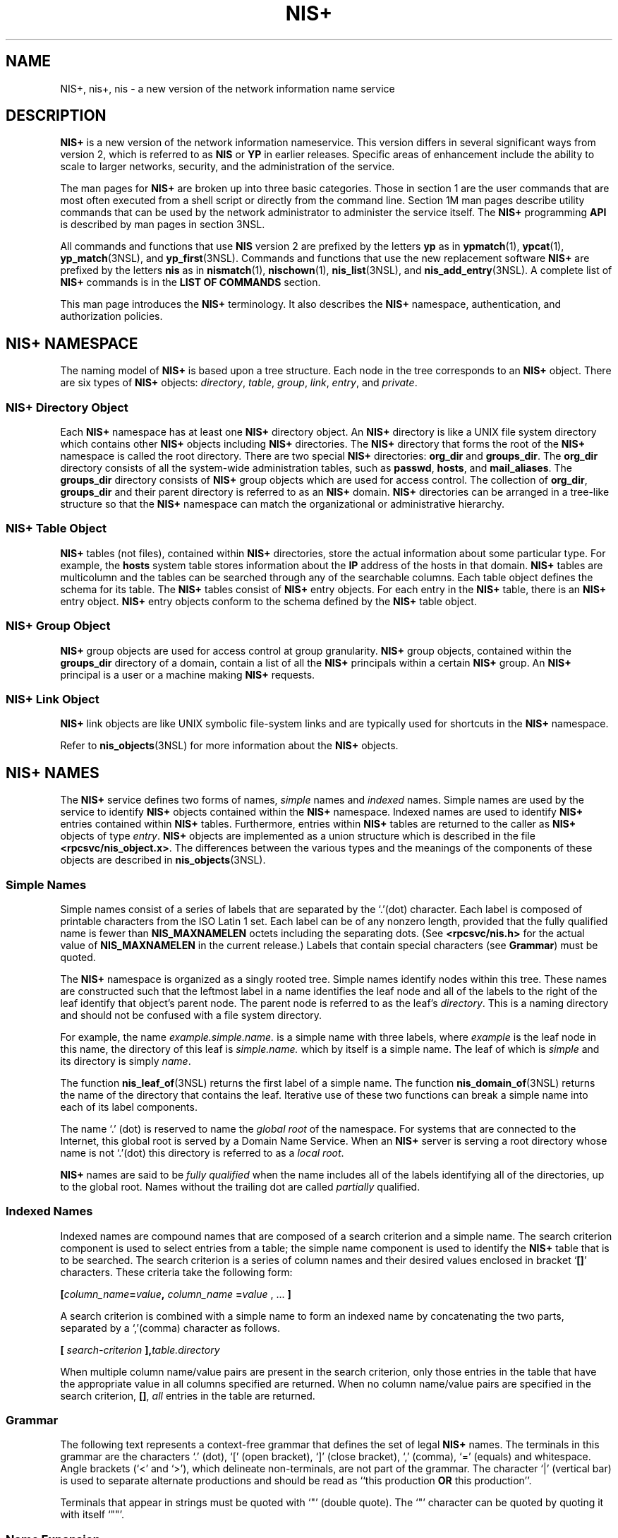 '\" te
.\" Copyright (C) 2005, Sun Microsystems, Inc. All Rights Reserved
.\" CDDL HEADER START
.\"
.\" The contents of this file are subject to the terms of the
.\" Common Development and Distribution License (the "License").
.\" You may not use this file except in compliance with the License.
.\"
.\" You can obtain a copy of the license at usr/src/OPENSOLARIS.LICENSE
.\" or http://www.opensolaris.org/os/licensing.
.\" See the License for the specific language governing permissions
.\" and limitations under the License.
.\"
.\" When distributing Covered Code, include this CDDL HEADER in each
.\" file and include the License file at usr/src/OPENSOLARIS.LICENSE.
.\" If applicable, add the following below this CDDL HEADER, with the
.\" fields enclosed by brackets "[]" replaced with your own identifying
.\" information: Portions Copyright [yyyy] [name of copyright owner]
.\"
.\" CDDL HEADER END
.TH NIS+ 1 "2 Dec 2005" "SunOS 5.11" "User Commands"
.SH NAME
NIS+, nis+, nis \- a new version of the network information name service
.SH DESCRIPTION
.sp
.LP
\fBNIS+\fR is a new version of the network information nameservice. This
version differs in several significant ways from version 2, which is
referred to as
.B NIS
or
.B YP
in earlier releases. Specific areas of
enhancement include the ability to scale to larger networks, security, and
the administration of the service.
.sp
.LP
The man pages for
.B NIS+
are broken up into three basic categories.
Those in section 1 are the user commands that are most often executed from a
shell script or directly from the command line. Section 1M man pages
describe utility commands that can be used by the network administrator to
administer the service itself. The
.B NIS+
programming
.B API
is
described by man pages in section 3NSL.
.sp
.LP
All commands and functions that use
.B NIS
version 2 are prefixed by the
letters
.B yp
as in
.BR ypmatch (1),
.BR ypcat (1),
.BR yp_match (3NSL),
and \fByp_first\fR(3NSL). Commands and functions that
use the new replacement software
.B NIS+
are prefixed by the letters
\fBnis\fR as in
.BR nismatch (1),
.BR nischown (1),
.BR nis_list (3NSL),
and \fBnis_add_entry\fR(3NSL). A complete list of
.B NIS+
commands is in
the
.B "LIST OF COMMANDS"
section.
.sp
.LP
This man page introduces the
.B NIS+
terminology. It also describes the
\fBNIS+\fR namespace, authentication, and authorization policies.
.SH NIS+ NAMESPACE
.sp
.LP
The naming model of
.B NIS+
is based upon a tree structure. Each node in
the tree corresponds to an
.B NIS+
object. There are six types of
\fBNIS+\fR objects:
.IR directory ,
.IR table ,
.IR group ,
.IR link ,
.IR entry ,
and
.IR private .
.SS "NIS+ Directory Object"
.sp
.LP
Each
.B NIS+
namespace has at least one
.B NIS+
directory object. An
\fBNIS+\fR directory is like a UNIX file system directory which contains
other
.B NIS+
objects including
.B NIS+
directories. The
.B NIS+
directory that forms the root of the
.B NIS+
namespace is called the root
directory. There are two special
.B NIS+
directories:
.B org_dir
and
.BR groups_dir .
The
.B org_dir
directory consists of all the
system-wide administration tables, such as
.BR passwd ,
.BR hosts ,
and
.BR mail_aliases .
The
.B groups_dir
directory consists of
.BR NIS+
group objects which are used for access control. The collection of
.BR org_dir ,
\fBgroups_dir\fR and their parent directory is referred to as
an
.B NIS+
domain.
.B NIS+
directories can be arranged in a tree-like
structure so that the
.B NIS+
namespace can match the organizational or
administrative hierarchy.
.SS "NIS+ Table Object"
.sp
.LP
\fBNIS+\fR tables (not files), contained within \fBNIS+\fR directories,
store the actual information about some particular type. For example, the
\fBhosts\fR system table stores information about the \fBIP\fR address of
the hosts in that domain.
.B NIS+
tables are multicolumn and the tables
can be searched through any of the searchable columns. Each table object
defines the schema for its table. The
.B NIS+
tables consist of
\fBNIS+\fR entry objects. For each entry in the \fBNIS+\fR table, there is
an
.B NIS+
entry object.
.B NIS+
entry objects conform to the schema
defined by the
.B NIS+
table object.
.SS "NIS+ Group Object"
.sp
.LP
\fBNIS+\fR group objects are used for access control at group granularity.
\fBNIS+\fR group objects, contained within the \fBgroups_dir\fR directory of
a domain, contain a list of all the
.B NIS+
principals within a certain
\fBNIS+\fR group. An \fBNIS+\fR principal is a user or a machine making
\fBNIS+\fR requests.
.SS "NIS+ Link Object"
.sp
.LP
\fBNIS+\fR link objects are like UNIX symbolic file-system links and are
typically used for shortcuts in the
.B NIS+
namespace.
.sp
.LP
Refer to \fBnis_objects\fR(3NSL) for more information about the \fBNIS+\fR
objects.
.SH NIS+ NAMES
.sp
.LP
The
.B NIS+
service defines two forms of names,
.I simple
names and
\fIindexed\fR names. Simple names are used by the service to identify
\fBNIS+\fR objects contained within the \fBNIS+\fR namespace. Indexed names
are used to identify
.B NIS+
entries contained within
.B NIS+
tables.
Furthermore, entries within
.B NIS+
tables are returned to the caller as
\fBNIS+\fR objects of type
.IR entry .
\fBNIS+\fR objects are implemented
as a union structure which is described in the file
\fB<rpcsvc/nis_object.x>\fR\&. The differences between the various types and
the meanings of the components of these objects are described in
.BR nis_objects (3NSL).
.SS "Simple Names"
.sp
.LP
Simple names consist of a series of labels that are separated by the
`.'(dot) character. Each label is composed of printable characters from the
ISO Latin 1 set. Each label can be of any nonzero length, provided that the
fully qualified name is fewer than
.B NIS_MAXNAMELEN
octets including the
separating dots. (See
.B <rpcsvc/nis.h>
for the actual value of
\fBNIS_MAXNAMELEN\fR in the current release.) Labels that contain special
characters
.RB "(see " Grammar )
must be quoted.
.sp
.LP
The
.B NIS+
namespace is organized as a singly rooted tree. Simple names
identify nodes within this tree. These names are constructed such that the
leftmost label in a name identifies the leaf node and all of the labels to
the right of the leaf identify that object's parent node. The parent node is
referred to as the leaf's
.IR directory .
This is a naming directory and
should not be confused with a file system directory.
.sp
.LP
For example, the name
.I example.simple.name.
is a simple name with
three labels, where
.I example
is the leaf node in this name, the
directory of this leaf is
.I simple.name.
which by itself is a simple
name. The leaf of which is
.I simple
and its directory is simply
.IR name .
.sp
.LP
The function \fBnis_leaf_of\fR(3NSL) returns the first label of a simple
name. The function \fBnis_domain_of\fR(3NSL) returns the name of the
directory that contains the leaf. Iterative use of these two functions can
break a simple name into each of its label components.
.sp
.LP
The name `.' (dot) is reserved to name the
.I "global root"
of the
namespace. For systems that are connected to the Internet, this global root
is served by a Domain Name Service. When an
.B NIS+
server is serving a
root directory whose name is not `.'(dot) this directory is referred to as a
.IR "local root" .
.sp
.LP
\fBNIS+\fR names are said to be \fIfully qualified\fR when the name
includes all of the labels identifying all of the directories, up to the
global root. Names without the trailing dot are called
.I partially
qualified.
.SS "Indexed Names"
.sp
.LP
Indexed names are compound names that are composed of a search criterion
and a simple name. The search criterion component is used to select entries
from a table; the simple name component is used to identify the \fBNIS+\fR
table that is to be searched. The search criterion is a series of column
names and their desired values enclosed in bracket `\fB[\|]\fR' characters.
These criteria take the following form:
.sp
.LP
\fB[\fIcolumn_name\fB=\fIvalue\fB,\fR \fIcolumn_name\fR
\fB=\fIvalue\fR , .\|.\|. \fB]\fR
.sp
.LP
A search criterion is combined with a simple name to form an indexed name
by concatenating the two parts, separated by a `,'(comma) character as
follows.
.sp
.LP
\fB[\fI search-criterion \fB],\fItable.directory\fR
.sp
.LP
When multiple column name/value pairs are present in the search criterion,
only those entries in the table that have the appropriate value in all
columns specified are returned. When no column name/value pairs are
specified in the search criterion, \fB[\|]\fR,
.I all
entries in the
table are returned.
.SS "Grammar"
.sp
.LP
The following text represents a context-free grammar that defines the set
of legal
.B NIS+
names. The terminals in this grammar are the characters
`.' (dot), `[' (open bracket), `]' (close bracket), `,' (comma), `='
(equals) and whitespace. Angle brackets (`<' and `>'), which delineate
non-terminals, are not part of the grammar. The character `|' (vertical bar)
is used to separate alternate productions and should be read as ``this
production
.B OR
this production''.
.sp

.sp
.TS
tab();
lw(1.38i) lw(.46i) lw(3.67i)
lw(1.38i) lw(.46i) lw(3.67i)
.
\fIname\fR::=\&. | <\fIsimple name\fR> | <\fIindexed name\fR>
\fIsimple name\fR::=<\fIstring\fR>. | <\fIstring\fR>.<\fIsimple name\fR>
\fIindexed name\fR::=<\fIsearch criterion\fR>,<\fIsimple name\fR>
\fIsearch criterion\fR::=[ <\fIattribute list\fR> ]
\fIattribute list\fR::=T{
<\fIattribute\fR> | <\fIattribute\fR>,<\fIattribute list\fR>
T}
\fIattribute\fR::=<\fIstring\fR> = <\fIstring\fR>
\fIstring\fR::=T{
ISO Latin 1 character set except the character '/' (slash). The initial character can not be a terminal character or the characters '@' (at), '+' (plus), or (`\(mi') hyphen.
T}
.TE

.sp
.LP
Terminals that appear in strings must be quoted with `"' (double quote).
The `"' character can be quoted by quoting it with itself `""'.
.SS "Name Expansion"
.sp
.LP
The
.B NIS+
service only accepts fully qualified names. However, since
such names can be unwieldy, the
.B NIS+
commands in section 1 employ a
set of standard expansion rules that attempt to fully qualify a partially
qualified name. This expansion is actually done by the
.B NIS+
library
function \fBnis_getnames\fR(3NSL) which generates a list of names using the
default
.B NIS+
directory search path or the
.B NIS_PATH
environment
variable. The default
.B NIS+
directory search path includes all the
names in its path.
.B nis_getnames()
is invoked by the functions
.BR nis_lookup (3NSL)
and \fBnis_list\fR(3NSL) when the \fBEXPAND_NAME\fR
flag is used.
.sp
.LP
The
.B NIS_PATH
environment variable contains an ordered list of simple
names. The names are separated by the `:' (colon) character. If any name in
the list contains colons, the colon should be quoted as described in the
\fBGrammar\fR section. When the list is exhausted, the resolution function
returns the error
.BR NIS_NOTFOUND .
This can mask the fact that the name
existed but a server for it was unreachable. If the name presented to the
list or lookup interface is fully qualified, the
.B EXPAND_NAME
flag is
ignored.
.sp
.LP
In the list of names from the
.B NIS_PATH
environment variable, the '$'
(dollar sign) character is treated specially. Simple names that end with
the label '$' have this character replaced by the default directory (see
\fBnis_local_directory\fR(3NSL)). Using "$" as a name in this list results
in this name being replaced by the list of directories between the default
directory and the global root that contain at least two labels.
.sp
.LP
Below is an example of this expansion. Given the default directory of
.IR some.long.domain.name. ,
and the
.B NIS_PATH
variable set to
\fBfred.bar.:org_dir.$:$\fR. This path is initially broken up into the
list:
.sp
.ne 2
.mk
.na
.B 1
.ad
.RS 5n
.rt
\fBfred.bar.\fR
.RE

.sp
.ne 2
.mk
.na
.B 2
.ad
.RS 5n
.rt
.B org_dir.$
.RE

.sp
.ne 2
.mk
.na
.B 3
.ad
.RS 5n
.rt
.B $
.RE

.sp
.LP
The dollar sign in the second component is replaced by the default
directory. The dollar sign in the third component is replaced with the names
of the directories between the default directory and the global root that
have at least two labels in them. The effective path value becomes:
.sp
.ne 2
.mk
.na
.B 1
.ad
.RS 6n
.rt
\fBfred.bar.\fR
.RE

.sp
.ne 2
.mk
.na
.B 2a
.ad
.RS 6n
.rt
.B org_dir.some.long.domain.name.
.RE

.sp
.ne 2
.mk
.na
.B 3a
.ad
.RS 6n
.rt
.B some.long.domain.name.
.RE

.sp
.ne 2
.mk
.na
.B 3b
.ad
.RS 6n
.rt
.B long.domain.name.
.RE

.sp
.ne 2
.mk
.na
.B 3c
.ad
.RS 6n
.rt
.B domain.name.
.RE

.sp
.LP
Each of these simple names is appended to the partially qualified name that
was passed to the \fBnis_lookup\fR(3NSL) or \fBnis_list\fR(3NSL) interface.
Each is tried in turn until
.B NIS_SUCCESS
is returned or the list is
exhausted.
.sp
.LP
If the
.B NIS_PATH
variable is not set, the path ``$'' is used.
.sp
.LP
The library function \fBnis_getnames\fR(3NSL) can be called from user
programs to generate the list of names that would be attempted. The program
\fBnisdefaults\fR(1) with the \fB-s\fR option can also be used to show the
fully expanded path.
.SS "Concatenation Path"
.sp
.LP
Normally, all the entries for a certain type of information are stored
within the table itself. However, there are times when it is desirable for
the table to point to other tables where entries can be found. For example,
you might want to store all the IP addresses in the host table for their own
domain, and yet want to be able to resolve hosts in some other domain
without explicitly specifying the new domain name.
.B NIS+
provides a
mechanism for concatenating different but related tables with a "NIS+
Concatenation Path". With a concatenation path, you can create a sort of
flat namespace from a hierarchical structure. You can also create a table
with no entries and just point the hosts or any other table to its parent
domain. Notice that with such a setup, you are moving the administrative
burden of managing the tables to the parent domain. The concatenation path
slows down the request response time because more tables and more servers
are searched. It also decreases the availability if all the servers are
incapacitated for a particular directory in the table path.
.sp
.LP
The \fBNIS+\fR Concatenation Path is also referred to as the "table path".
This path is set up at table creation time through
.BR nistbladm (1).
You
can specify more than one table to be concatenated and they are searched in
the given order. Notice that the
.B NIS+
client libraries, by default, do
not follow the concatenation path set in site-specific tables. Refer to
.BR nis_list (3NSL)
for more details.
.SS "Namespaces"
.sp
.LP
The
.B NIS+
service defines two additional
.I disjoint
namespaces for
its own use. These namespaces are the
.B NIS+
\fIPrincipal\fR namespace,
and the
.B NIS+
\fIGroup\fR namespace. The names associated with the
group and principal namespaces are syntactically identical to simple names.
However, the information they represent
.I cannot
be obtained by
directly presenting these names to the
.B NIS+
interfaces. Instead,
special interfaces are defined to map these names into
.B NIS+
names so
that they can then be resolved.
.SS "Principal Names"
.sp
.LP
\fBNIS+\fR principal names are used to uniquely identify users and machines
that are making
.B NIS+
requests. These names have the form:
.sp
.LP
\fIprincipal\fR.\fIdomain\fR
.sp
.LP
Here
.I domain
is the fully qualified name of an
.B NIS+
directory
where the named principal's credentials can be found. See \fBDirectories and
Domains\fR for more information on domains. Notice that in this name,
.IR principal ,
is not a leaf in the
.B NIS+
namespace.
.sp
.LP
Credentials are used to map the identity of a host or user from one context
such as a process
.B UID
into the
.B NIS+
context. They are stored as
records in an
.B NIS+
table named
.IR cred ,
which always appears in the
\fIorg_dir\fR subdirectory of the directory named in the principal name.
.sp
.LP
This mapping can be expressed as a replacement function:
.sp
.in +2
.nf
\fIprincipal.domain ->\fB[cname\fI=principal.domain \fB],cred.org_dir\fI\&.domain\fR
.fi
.in -2
.sp

.sp
.LP
This latter name is an
.B NIS+
name that can be presented to the
.BR nis_list (3NSL)
interface for resolution.
.B NIS+
principal names
are administered using the
.BR nisaddcred "(1M) command."
.sp
.LP
The
.I cred
table contains five columns named
.IR cname ,
.IR auth_name ,
.IR auth_type ,
.IR public_data ,
and
.IR private_data .
There is one record in this table for each identity
mapping for an
.B NIS+
principal. The current service supports three
types of mappings:
.sp
.ne 2
.mk
.na
.B LOCAL
.ad
.RS 12n
.rt
This mapping is used to map from the
.B UID
of a given process to the
\fBNIS+\fR principal name associated with that
.BR UID .
If no mapping
exists, the name
.I nobody
is returned. When the effective
.B UID
of
the process is 0 (for example, the superuser), the
.B NIS+
name
associated with the host is returned. Notice that \fBUID\fRs are sensitive
to the context of the machine on which the process is executing.
.RE

.sp
.ne 2
.mk
.na
.B DES
.ad
.RS 12n
.rt
This mapping is used to map to and from a Secure RPC ``netname'' into an
\fBNIS+\fR principal name. See \fBsecure_rpc\fR(3NSL) for more information
on netnames. Notice that since netnames contain the notion of a domain, they
span
.B NIS+
directories.
.RE

.sp
.ne 2
.mk
.na
.B DHnnn-m
.ad
.RS 12n
.rt
Example: DH640-0, DH1024-0. Analogous to
.B DES
mappings, these are used
to map netnames and
.B NIS+
principal names for extended Diffie-Hellman
keys. See \fBnisauthconf\fR(1M) for further information.
.RE

.sp
.LP
The
.B NIS+
client library function
.BR nis_local_principal "(3NSL) uses"
the
.I cred.org_dir
table to map the UNIX notion of an identity, a
process'
.BR UID ,
into an
.B NIS+
principal name. Shell programs can
use the program
.BR nisdefaults (1)
with the
.B -p
switch to return this
information.
.sp
.LP
Mapping from
.BR UID "s to an"
.B NIS+
principal name is accomplished by
constructing a query of the form:
.sp
.LP
\fB[auth_type=LOCAL,
auth_name=\fIuid\fB],cred.org_dir.\fIdefault-domain\fB\&.\fR

.sp
.LP
This query returs a record containing the
.B NIS+
principal name
associated with this
.B UID,
in the machine's default domain.
.sp
.LP
The
.B NIS+
service uses the
.B DES
mapping to map the names
associated with Secure RPC requests into
.B NIS+
principal names. RPC
requests that use Secure RPC include the
.I netname
of the client making
the request in the RPC header. This netname has the form:
.sp
.LP
\fBunix.\fIUID\fB@\fIdomain\fR
.sp
.LP
The service constructs a query using this name of the form:
.sp
.LP
\fB[auth_type=DES,
auth_name=\fInetname\fB],cred.org_dir.\fIdomain\fB\&.\fR

.sp
.LP
where the domain part is extracted from the netname rather than using the
default domain. This query is used to look up the mapping of this netname
into an
.B NIS+
principal name in the domain where it was created.
.sp
.LP
This mechanism of mapping
.B UID
and netnames into an
.BR NIS+
principal name guarantees that a client of the
.B NIS+
service has only
one principal name. This principal name is used as the basis for
authorization which is described below. All objects in the
.B NIS+
namespace and all entries in
.B NIS+
tables must have an owner specified
for them. This owner field always contains an
.B NIS+
principal name.
.SS "Group Names"
.sp
.LP
Like
.B NIS+
principal names,
.B NIS+
group names take the form:
.sp
.LP
group_name\fB\&.domain\fR
.sp
.LP
All objects in the
.B NIS+
namespace and all entries in
.BR NIS+
tables can optionally have a
.I "group owner"
specified for them.
This group owner field, when filled in, always contains the fully qualified
\fBNIS+\fR group name.
.sp
.LP
The
.B NIS+
client library defines several interfaces
(\fBnis_groups\fR(3NSL)) for dealing with \fBNIS+\fR groups. These
interfaces internally map
.B NIS+
group names into an
.B NIS+
simple
name which identifies the
.B NIS+
group object associated with that group
name. This mapping can be shown as follows:
.sp
.LP
\fIgroup.domain\fB \(mi>\fR
\fIgroup\fB\&.groups_dir\fI\&.domain\fR
.sp
.LP
This mapping eliminates collisions between
.B NIS+
group names and
\fBNIS+\fR directory names. For example, without this mapping, a directory
with the name
.IR engineering.foo.com. ,
would make it impossible to have a
group named
.IR engineering.foo.com. .
This is due to the restriction that
within the
.B NIS+
namespace, a name unambiguously identifies a single
object. With this mapping, the
.B NIS+
\fIgroup\fR name
\fIengineering.foo.com.\fR maps to the \fBNIS+\fR \fIobject\fR name
\fIengineering.groups_dir.foo.com.\fR
.sp
.LP
The contents of a group object is a list of
.B NIS+
principal names, and
the names of other
.B NIS+
groups. See \fBnis_groups\fR(3NSL) for a more
complete description of their use.
.SH NIS+ SECURITY
.sp
.LP
\fBNIS+\fR defines a security model to control access to information
managed by the service. The service defines access rights that are
selectively granted to individual clients or groups of clients. Principal
names and group names are used to define clients and groups of clients that
can be granted or denied access to
.B NIS+
information. These principals
and groups are associated with
.B NIS+
domains as defined below.
.sp
.LP
The security model also uses the notion of a class of principals called
.IR nobody ,
which contains all clients, whether or not they have
authenticated themselves to the service. The class
.I world
includes any
client who has been authenticated.
.SS "Directories and Domains"
.sp
.LP
Some directories within the
.B NIS+
namespace are referred to as
.BR "NIS+ Domains" .
Domains are those
.B NIS+
directories that
contain the subdirectories
.I groups_dir
and
.IR org_dir .
Further, the
subdirectory
.I org_dir
should contain the table named
.IR cred .
\fBNIS+\fR Group names and \fBNIS+\fR Principal names \fBalways\fR include
the
.B NIS+
domain name after their first label.
.SS "Authentication"
.sp
.LP
The
.B NIS+
name service uses Secure RPC for the integrity of the
\fBNIS+\fR service. This requires that users of the service and their
machines must have a Secure RPC key pair associated with them. This key is
initially generated with either the
.BR nisaddcred "(1M) or"
.BR nisclient (1M)
commands and modified with the
.BR chkey (1)
or
.BR nispasswd (1)
commands.
.sp
.LP
The use of Secure RPC allows private information to be stored in the name
service that is not available to untrusted machines or users on the
network.
.sp
.LP
In addition to the Secure RPC key, users need a mapping of their \fBUID\fR
into an
.B NIS+
principal name. This mapping is created by the system
administrator using either the
.BR nisclient "(1M) or the"
.BR nisaddcred (1M)
command.
.sp
.LP
Users that are using machines in several
.B NIS+
domains must insure
that they have a
.I local
credential entry in each of those domains.
This credential should be created with the
.B NIS+
principal name of the
user in the user's ``home'' domain. For the purposes of
.B NIS+
and
Secure RPC, the home domain is defined to be the one where the user's Secure
RPC key pair is located.
.sp
.LP
Although extended Diffie-Hellman keys use an alternative to Secure RPC,
administration is done through the same commands. See \fBnisauthconf\fR(1M).

.SS "Authorization"
.sp
.LP
The
.B NIS+
service defines four access rights that can be granted or
denied to clients of the service. These rights are
.BR read ,
.IR modify ,
.IR create ,
and
.IR destroy .
These rights are specified in
the object structure at creation time and can be modified later with the
.BR nischmod (1)
command. In general, the rights granted for an object
apply only to that object. However, for purposes of authorization, rights
granted to clients reading
.I directory
and
.I table
objects are
granted to those clients for all of the objects ``contained'' by the parent
object. This notion of containment is abstract. The objects do not actually
contain other objects within them. Notice that
.I group
objects do
contain the list of principals within their definition.
.sp
.LP
Access rights are interpreted as follows:
.sp
.ne 2
.mk
.na
.B read
.ad
.RS 11n
.rt
This right grants read access to an object. For directory and table
objects, having read access on the parent object conveys read access to all
of the objects that are direct children of a directory, or entries within a
table.
.RE

.sp
.ne 2
.mk
.na
\fBmodify\fR
.ad
.RS 11n
.rt
This right grants modification access to an existing object. Read access is
not required for modification. However, in many applications, one needs to
read an object before modifying it. Such modify operations fail unless read
access is also granted.
.RE

.sp
.ne 2
.mk
.na
.B create
.ad
.RS 11n
.rt
This right gives a client permission to create new objects where one had
not previously existed. It is only used in conjunction with directory and
table objects. Having create access for a table allows a client to add
additional entries to the table. Having create access for a directory allows
a client to add new objects to an
.B NIS+
directory.
.RE

.sp
.ne 2
.mk
.na
.B destroy
.ad
.RS 11n
.rt
This right gives a client permission to destroy or remove an existing
object or entry. When a client attempts to destroy an entry or object by
removing it, the service first checks to see if the table or directory
containing that object grants the client destroy access. If it does, the
operation proceeds, if the containing object does not grant this right then
the object itself is checked to see if it grants this right to the client.
If the object grants the right, then the operation proceeds; otherwise the
request is rejected.
.RE

.sp
.LP
Each of these rights can be granted to any one of four different
categories.
.sp
.ne 2
.mk
.na
.I owner
.ad
.RS 16n
.rt
A right can be granted to the
.I owner
of an object. The owner is the
\fBNIS+\fR principal identified in the owner field. The owner can be
changed with the
.BR nischown (1)
command. Notice that if the owner does
not have modification access rights to the object, the owner cannot change
any access rights to the object, unless the owner has modification access
rights to its parent object.
.RE

.sp
.ne 2
.mk
.na
.I group owner
.ad
.RS 16n
.rt
A right can be granted to the
.I "group owner"
of an object. This
grants the right to any principal that is identified as a member of the
group associated with the object. The group owner can be changed with the
.BR nischgrp (1)
command. The object owner need not be a member of this
group.
.RE

.sp
.ne 2
.mk
.na
.I world
.ad
.RS 16n
.rt
A right can be granted to everyone in the
.IR world .
This grants the
right to all clients who have authenticated themselves with the service.
.RE

.sp
.ne 2
.mk
.na
.I nobody
.ad
.RS 16n
.rt
A right can be granted to the
.I nobody
principal. This has the effect
of granting the right to any client that makes a request of the service,
regardless of whether they are authenticated or not.
.RE

.sp
.LP
Notice that for bootstrapping reasons, directory objects that are
\fBNIS+\fR domains, the \fIorg_dir\fR subdirectory and the \fIcred\fR table
within that subdirectory must have
.B read
access to the
.IR nobody
principal. This makes navigation of the namespace possible when a client is
in the process of locating its credentials. Granting this access does not
allow the contents of other tables within
.I org_dir
to be read (such as
the entries in the password table) unless the table itself gives "real"
access rights to the
.I nobody
principal.
.SS "Directory Authorization"
.sp
.LP
Additional capabilities are provided for granting access rights to clients
for directories. These rights are contained within the \fIobject\fR
\fIaccess rights\fR (OAR) structure of the directory. This structure
allows the
.B NIS+
service to grant rights that are not granted by the
directory object to be granted for objects contained by the directory of a
specific type.
.sp
.LP
An example of this capability is a directory object which does not grant
create access to all clients, but does grant create access in the
.B OAR
structure for
.I group
type objects to clients who are members of the
\fBNIS+\fR group associated with the directory. In this example the only
objects that could be created as children of the directory would have to be
of the type
.IR group .
.sp
.LP
Another example is a directory object that grants create access only to the
owner of the directory, and then additionally grants create access through
the
.B OAR
structure for objects of type
.IR table ,
.BR link ,
.IR group ,
and
.I private
to any member of the directory's group. This
has the effect of giving nearly complete create access to the group with the
exception of creating subdirectories. This restricts the creation of new
\fBNIS+\fR domains because creating a domain requires creating both a
\fIgroups_dir\fR and \fIorg_dir\fR subdirectory.
.sp
.LP
Notice that there is currently no command line interface to set or change
the
.B OAR
of the directory object.
.SS "Table Authorization"
.sp
.LP
As with directories, additional capabilities are provided for granting
access to entries within tables. Rights granted to a client by the access
rights field in a table object apply to the table object and all of the
entry objects ``contained'' by that table. If an access right is not granted
by the table object, it can be granted by an entry within the table. This
holds for all rights except
.IR create .
.sp
.LP
For example, a table can not grant read access to a client performing a
.BR nis_list (3NSL)
operation on the table. However, the access rights
field of entries within that table can grant read access to the client.
Notice that access rights in an entry are granted to the owner and group
owner of the
.I entry
and not the owner or group of the table. When the
list operation is performed, all entries that the client has read access to
are returned. Those entries that do not grant read access are not returned.
If none of the entries that match the search criterion grant read access to
the client making the request, no entries are returned and the result status
contains the
.B NIS_NOTFOUND
error code.
.sp
.LP
Access rights that are granted by the rights field in an entry are granted
for the entire entry. However, in the table object an additional set of
access rights is maintained for each column in the table. These rights apply
to the equivalent column in the entry. The rights are used to grant access
when neither the table nor the entry itself grant access. The access rights
in a column specification apply to the owner and group owner of the entry
rather than the owner and group owner of the table object.
.sp
.LP
When a read operation is performed, if read access is not granted by the
table and is not granted by the entry but
.I is
granted by the access
rights in a column, that entry is returned with the correct values in all
columns that are readable and the string
.B *NP*
(No Permission) in
columns where read access is not granted.
.sp
.LP
As an example, consider a client that has performed a list operation on a
table that does not grant read access to that client. Each entry object that
satisfied the search criterion specified by the client is examined to see if
it grants read access to the client. If it does, it is included in the
returned result. If it does not, then each column is checked to see if it
grants read access to the client. If any columns grant read access to the
client, data in those columns is returned. Columns that do not grant read
access have their contents replaced by the string
.BR *NP* .
If none of
the columns grant read access, then the entry is not returned.
.SS "Protocol Operation Authorization"
.sp
.LP
Most
.B NIS+
operations have implied access control through the
permissions on the objects that they manipulate. For example, in order to
read an entry in a table, you must have read permission on that entry.
However, some
.B NIS+
operations by default perform no access checking at
all and so are allowed for anyone.
.sp
.ne 2
.mk
.na
.B Operation
.ad
.RS 18n
.rt
\fBExample of commands that use the operation\fR
.RE

.sp
.ne 2
.mk
.na
.B NIS_CHECKPOINT
.ad
.RS 18n
.rt
.B nisping -C
.RE

.sp
.ne 2
.mk
.na
.B NIS_CPTIME
.ad
.RS 18n
.rt
.BR nisping ,
.B rpc.nisd
.RE

.sp
.ne 2
.mk
.na
.B NIS_MKDIR
.ad
.RS 18n
.rt
.B nismkdir
.RE

.sp
.ne 2
.mk
.na
.B NIS_PING
.ad
.RS 18n
.rt
 \fBnisping\fR,  \fBrpc.nisd\fR
.RE

.sp
.ne 2
.mk
.na
.B NIS_RMDIR
.ad
.RS 18n
.rt
.B nisrmdir
.RE

.sp
.ne 2
.mk
.na
.B NIS_SERVSTATE
.ad
.RS 18n
.rt
.BR nisbackup ,
.B nisrestore
.RE

.sp
.ne 2
.mk
.na
.B NIS_STATUS
.ad
.RS 18n
.rt
.BR nisstat ,
.B rpc.nispasswdd
.RE

.sp
.LP
See
.BR nisopaccess (1)
for a description of how to enforce access control
to these
.B NIS+
operations.
.SH LIST OF COMMANDS
.sp
.LP
The following lists all commands and programming functions related to
.BR NIS+ :
.SS "NIS+ User Commands"
.sp
.ne 2
.mk
.na
\fBnisaddent\fR(1M)\fR
.ad
.RS 21n
.rt
add
.B /etc
files and
.B NIS
maps into their corresponding
\fBNIS+\fR tables
.RE

.sp
.ne 2
.mk
.na
\fBniscat\fR(1)\fR
.ad
.RS 21n
.rt
display
.B NIS+
tables and objects
.RE

.sp
.ne 2
.mk
.na
\fBnischgrp\fR(1)\fR
.ad
.RS 21n
.rt
change the group owner of a
.B NIS+
object
.RE

.sp
.ne 2
.mk
.na
\fBnischmod\fR(1)\fR
.ad
.RS 21n
.rt
change access rights on a
.B NIS+
object
.RE

.sp
.ne 2
.mk
.na
\fBnischown\fR(1)\fR
.ad
.RS 21n
.rt
change the owner of a
.B NIS+
object
.RE

.sp
.ne 2
.mk
.na
\fBnischttl\fR(1)\fR
.ad
.RS 21n
.rt
change the time to live value of a
.B NIS+
object
.RE

.sp
.ne 2
.mk
.na
\fBnisdefaults\fR(1)\fR
.ad
.RS 21n
.rt
display
.B NIS+
default values
.RE

.sp
.ne 2
.mk
.na
\fBniserror\fR(1)\fR
.ad
.RS 21n
.rt
display
.B NIS+
error messages
.RE

.sp
.ne 2
.mk
.na
\fBnisgrep\fR(1)\fR
.ad
.RS 21n
.rt
utilities for searching
.B NIS+
tables
.RE

.sp
.ne 2
.mk
.na
\fBnisgrpadm\fR(1)\fR
.ad
.RS 21n
.rt
\fBNIS+\fR group administration command
.RE

.sp
.ne 2
.mk
.na
\fBnisln\fR(1)\fR
.ad
.RS 21n
.rt
symbolically link
.B NIS+
objects
.RE

.sp
.ne 2
.mk
.na
\fBnisls\fR(1)\fR
.ad
.RS 21n
.rt
list the contents of a
.B NIS+
directory
.RE

.sp
.ne 2
.mk
.na
\fBnismatch\fR(1)\fR
.ad
.RS 21n
.rt
utilities for searching
.B NIS+
tables
.RE

.sp
.ne 2
.mk
.na
\fBnismkdir\fR(1)\fR
.ad
.RS 21n
.rt
create
.B NIS+
directories
.RE

.sp
.ne 2
.mk
.na
\fBnisopaccess\fR(1)\fR
.ad
.RS 21n
.rt
access control for protocol operations
.RE

.sp
.ne 2
.mk
.na
\fBnispasswd\fR(1)\fR
.ad
.RS 21n
.rt
change
.B NIS+
password information
.RE

.sp
.ne 2
.mk
.na
\fBnisrm\fR(1)\fR
.ad
.RS 21n
.rt
remove
.B NIS+
objects from the namespace
.RE

.sp
.ne 2
.mk
.na
\fBnisrmdir\fR(1)\fR
.ad
.RS 21n
.rt
remove
.B NIS+
directories
.RE

.sp
.ne 2
.mk
.na
\fBnisshowcache\fR(1M)\fR
.ad
.RS 21n
.rt
\fBNIS+\fR utility to print out the contents of the shared cache file
.RE

.sp
.ne 2
.mk
.na
\fBnistbladm\fR(1)\fR
.ad
.RS 21n
.rt
\fBNIS+\fR table administration command
.RE

.sp
.ne 2
.mk
.na
\fBnistest\fR(1)\fR
.ad
.RS 21n
.rt
return the state of the
.B NIS+
namespace using a conditional
expression
.RE

.SS "NIS+ Administrative Commands"
.sp
.ne 2
.mk
.na
\fBaliasadm\fR(1M)\fR
.ad
.RS 24n
.rt
manipulate the
.B NIS+
aliases map
.RE

.sp
.ne 2
.mk
.na
\fBnis_cachemgr\fR(1M)\fR
.ad
.RS 24n
.rt
\fBNIS+\fR utility to cache location information about \fBNIS+\fR servers
.RE

.sp
.ne 2
.mk
.na
\fBnisaddcred\fR(1M)\fR
.ad
.RS 24n
.rt
create
.B NIS+
credentials
.RE

.sp
.ne 2
.mk
.na
\fBnisaddent\fR(1M)\fR
.ad
.RS 24n
.rt
create
.B NIS+
tables from corresponding /etc files or \fBNIS+\fR
maps
.RE

.sp
.ne 2
.mk
.na
\fBnisauthconf\fR(1M)\fR
.ad
.RS 24n
.rt
configure extended Diffie-Hellman keys
.RE

.sp
.ne 2
.mk
.na
\fBnisbackup\fR(1M)\fR
.ad
.RS 24n
.rt
backup
.B NIS+
directories
.RE

.sp
.ne 2
.mk
.na
\fBnisclient\fR(1M)\fR
.ad
.RS 24n
.rt
initialize
.B NIS+
credentials for
.B NIS+
principals
.RE

.sp
.ne 2
.mk
.na
\fBnisd\fR(1M)\fR
.ad
.RS 24n
.rt
\fBNIS+\fR service daemon
.RE

.sp
.ne 2
.mk
.na
\fBnisd_resolv\fR(1M)\fR
.ad
.RS 24n
.rt
\fBNIS+\fR service daemon
.RE

.sp
.ne 2
.mk
.na
\fBnisinit\fR(1M)\fR
.ad
.RS 24n
.rt
\fBNIS+\fR client and server initialization utility
.RE

.sp
.ne 2
.mk
.na
\fBnislog\fR(1M)\fR
.ad
.RS 24n
.rt
display the contents of the
.B NIS+
transaction log
.RE

.sp
.ne 2
.mk
.na
\fBnisping\fR(1M)\fR
.ad
.RS 24n
.rt
send ping to
.B NIS+
servers
.RE

.sp
.ne 2
.mk
.na
\fBnispopulate\fR(1M)\fR
.ad
.RS 24n
.rt
populate the
.B NIS+
tables in a
.B NIS+
domain
.RE

.sp
.ne 2
.mk
.na
\fBnisprefadm\fR(1M)\fR
.ad
.RS 24n
.rt
\fBNIS+\fR utility to set server preferences for \fBNIS+\fR clients
.RE

.sp
.ne 2
.mk
.na
\fBnisrestore\fR(1M)\fR
.ad
.RS 24n
.rt
restore
.B NIS+
directory backup
.RE

.sp
.ne 2
.mk
.na
\fBnisserver\fR(1M)\fR
.ad
.RS 24n
.rt
set up
.B NIS+
servers
.RE

.sp
.ne 2
.mk
.na
\fBnissetup\fR(1M)\fR
.ad
.RS 24n
.rt
initialize a
.B NIS+
domain
.RE

.sp
.ne 2
.mk
.na
\fBnisshowcache\fR(1M)\fR
.ad
.RS 24n
.rt
\fBNIS+\fR utility to print out the contents of the shared cache file
.RE

.sp
.ne 2
.mk
.na
\fBnisstat\fR(1M)\fR
.ad
.RS 24n
.rt
report
.B NIS+
server statistics
.RE

.sp
.ne 2
.mk
.na
\fBnisupdkeys\fR(1M)\fR
.ad
.RS 24n
.rt
update the public keys in a
.B NIS+
directory object
.RE

.sp
.ne 2
.mk
.na
\fBrpc.nisd\fR(1M)\fR
.ad
.RS 24n
.rt
\fBNIS+\fR service daemon
.RE

.sp
.ne 2
.mk
.na
\fBrpc.nisd_resolv\fR(1M)\fR
.ad
.RS 24n
.rt
\fBNIS+\fR service daemon
.RE

.sp
.ne 2
.mk
.na
\fBsysidns\fR(1M)\fR
.ad
.RS 24n
.rt
system configuration
.RE

.SS "NIS+ Programming API"
.sp
.ne 2
.mk
.na
\fBnis_add\fR(3NSL)\fR
.ad
.sp .6
.RS 4n
\fBNIS+\fR namespace functions
.RE

.sp
.ne 2
.mk
.na
\fBnis_add_entry\fR(3NSL)\fR
.ad
.sp .6
.RS 4n
\fBNIS+\fR table functions
.RE

.sp
.ne 2
.mk
.na
\fBnis_addmember\fR(3NSL)\fR
.ad
.sp .6
.RS 4n
\fBNIS+\fR group manipulation functions
.RE

.sp
.ne 2
.mk
.na
\fBnis_checkpoint\fR(3NSL)\fR
.ad
.sp .6
.RS 4n
misellaneous
.B NIS+
log administration functions
.RE

.sp
.ne 2
.mk
.na
\fBnis_clone_object\fR(3NSL)\fR
.ad
.sp .6
.RS 4n
\fBNIS+\fR subroutines
.RE

.sp
.ne 2
.mk
.na
\fBnis_creategroup\fR(3NSL)\fR
.ad
.sp .6
.RS 4n
\fBNIS+\fR group manipulation functions
.RE

.sp
.ne 2
.mk
.na
\fBnis_destroy_object\fR(3NSL)\fR
.ad
.sp .6
.RS 4n
\fBNIS+\fR subroutines
.RE

.sp
.ne 2
.mk
.na
\fBnis_destroygroup\fR(3NSL)\fR
.ad
.sp .6
.RS 4n
\fBNIS+\fR group manipulation functions
.RE

.sp
.ne 2
.mk
.na
\fBnis_dir_cmp\fR(3NSL)\fR
.ad
.sp .6
.RS 4n
\fBNIS+\fR subroutines
.RE

.sp
.ne 2
.mk
.na
\fBnis_domain_of\fR(3NSL)\fR
.ad
.sp .6
.RS 4n
\fBNIS+\fR subroutines
.RE

.sp
.ne 2
.mk
.na
\fBnis_error\fR(3NSL)\fR
.ad
.sp .6
.RS 4n
display
.B NIS+
error messages
.RE

.sp
.ne 2
.mk
.na
\fBnis_first_entry\fR(3NSL)\fR
.ad
.sp .6
.RS 4n
\fBNIS+\fR table functions
.RE

.sp
.ne 2
.mk
.na
\fBnis_freenames\fR(3NSL)\fR
.ad
.sp .6
.RS 4n
\fBNIS+\fR subroutines
.RE

.sp
.ne 2
.mk
.na
\fBnis_freeresult\fR(3NSL)\fR
.ad
.sp .6
.RS 4n
\fBNIS+\fR namespace functions
.RE

.sp
.ne 2
.mk
.na
\fBnis_freeservlist\fR(3NSL)\fR
.ad
.sp .6
.RS 4n
miscellaneous
.B NIS+
functions
.RE

.sp
.ne 2
.mk
.na
\fBnis_freetags\fR(3NSL)\fR
.ad
.sp .6
.RS 4n
miscellaneous
.B NIS+
functions
.RE

.sp
.ne 2
.mk
.na
\fBnis_getnames\fR(3NSL)\fR
.ad
.sp .6
.RS 4n
\fBNIS+\fR subroutines
.RE

.sp
.ne 2
.mk
.na
\fBnis_getservlist\fR(3NSL)\fR
.ad
.sp .6
.RS 4n
miscellaneous
.B NIS+
functions
.RE

.sp
.ne 2
.mk
.na
\fBnis_groups\fR(3NSL)\fR
.ad
.sp .6
.RS 4n
\fBNIS+\fR group manipulation functions
.RE

.sp
.ne 2
.mk
.na
\fBnis_ismember\fR(3NSL)\fR
.ad
.sp .6
.RS 4n
\fBNIS+\fR group manipulation functions
.RE

.sp
.ne 2
.mk
.na
\fBnis_leaf_of\fR(3NSL)\fR
.ad
.sp .6
.RS 4n
\fBNIS+\fR subroutines
.RE

.sp
.ne 2
.mk
.na
\fBnis_lerror\fR(3NSL)\fR
.ad
.sp .6
.RS 4n
display some
.B NIS+
error messages
.RE

.sp
.ne 2
.mk
.na
\fBnis_list\fR(3NSL)\fR
.ad
.sp .6
.RS 4n
\fBNIS+\fR table functions
.RE

.sp
.ne 2
.mk
.na
\fBnis_local_directory\fR(3NSL)\fR
.ad
.sp .6
.RS 4n
\fBNIS+\fR local names
.RE

.sp
.ne 2
.mk
.na
\fBnis_local_group\fR(3NSL)\fR
.ad
.sp .6
.RS 4n
\fBNIS+\fR local names
.RE

.sp
.ne 2
.mk
.na
\fBnis_local_host\fR(3NSL)\fR
.ad
.sp .6
.RS 4n
\fBNIS+\fR local names
.RE

.sp
.ne 2
.mk
.na
\fBnis_local_names\fR(3NSL)\fR
.ad
.sp .6
.RS 4n
\fBNIS+\fR local names
.RE

.sp
.ne 2
.mk
.na
\fBnis_local_principal\fR(3NSL)\fR
.ad
.sp .6
.RS 4n
\fBNIS+\fR local names
.RE

.sp
.ne 2
.mk
.na
\fBnis_lookup\fR(3NSL)\fR
.ad
.sp .6
.RS 4n
\fBNIS+\fR namespace functions
.RE

.sp
.ne 2
.mk
.na
\fBnis_mkdir\fR(3NSL)\fR
.ad
.sp .6
.RS 4n
miscellaneous
.B NIS+
functions
.RE

.sp
.ne 2
.mk
.na
\fBnis_modify\fR(3NSL)\fR
.ad
.sp .6
.RS 4n
\fBNIS+\fR namespace functions
.RE

.sp
.ne 2
.mk
.na
\fBnis_modify_entry\fR(3NSL)\fR
.ad
.sp .6
.RS 4n
\fBNIS+\fR table functions
.RE

.sp
.ne 2
.mk
.na
\fBnis_name_of\fR(3NSL)\fR
.ad
.sp .6
.RS 4n
\fBNIS+\fR subroutines
.RE

.sp
.ne 2
.mk
.na
\fBnis_names\fR(3NSL)\fR
.ad
.sp .6
.RS 4n
\fBNIS+\fR namespace functions
.RE

.sp
.ne 2
.mk
.na
\fBnis_next_entry\fR(3NSL)\fR
.ad
.sp .6
.RS 4n
\fBNIS+\fR table functions
.RE

.sp
.ne 2
.mk
.na
\fBnis_objects\fR(3NSL)\fR
.ad
.sp .6
.RS 4n
\fBNIS+\fR object formats
.RE

.sp
.ne 2
.mk
.na
\fBnis_perror\fR(3NSL)\fR
.ad
.sp .6
.RS 4n
display
.B NIS+
error messages
.RE

.sp
.ne 2
.mk
.na
\fBnis_ping\fR(3NSL)\fR
.ad
.sp .6
.RS 4n
miscellaneous
.B NIS+
log administration functions
.RE

.sp
.ne 2
.mk
.na
\fBnis_print_group_entry\fR(3NSL)\fR
.ad
.sp .6
.RS 4n
\fBNIS+\fR group manipulation functions
.RE

.sp
.ne 2
.mk
.na
\fBnis_print_object\fR(3NSL)\fR
.ad
.sp .6
.RS 4n
\fBNIS+\fR subroutines
.RE

.sp
.ne 2
.mk
.na
\fBnis_remove\fR(3NSL)\fR
.ad
.sp .6
.RS 4n
\fBNIS+\fR namespace functions
.RE

.sp
.ne 2
.mk
.na
\fBnis_remove_entry\fR(3NSL)\fR
.ad
.sp .6
.RS 4n
\fBNIS+\fR table functions
.RE

.sp
.ne 2
.mk
.na
\fBnis_removemember\fR(3NSL)\fR
.ad
.sp .6
.RS 4n
\fBNIS+\fR group manipulation functions
.RE

.sp
.ne 2
.mk
.na
\fBnis_rmdir\fR(3NSL)\fR
.ad
.sp .6
.RS 4n
miscellaneous
.B NIS+
functions
.RE

.sp
.ne 2
.mk
.na
\fBnis_server\fR(3NSL)\fR
.ad
.sp .6
.RS 4n
miscellaneous
.B NIS+
functions
.RE

.sp
.ne 2
.mk
.na
\fBnis_servstate\fR(3NSL)\fR
.ad
.sp .6
.RS 4n
miscellaneous
.B NIS+
functions
.RE

.sp
.ne 2
.mk
.na
\fBnis_sperrno\fR(3NSL)\fR
.ad
.sp .6
.RS 4n
display
.B NIS+
error messages
.RE

.sp
.ne 2
.mk
.na
\fBnis_sperror\fR(3NSL)\fR
.ad
.sp .6
.RS 4n
display
.B NIS+
error messages
.RE

.sp
.ne 2
.mk
.na
\fBnis_sperror_r\fR(3NSL)\fR
.ad
.sp .6
.RS 4n
display
.B NIS+
error messages
.RE

.sp
.ne 2
.mk
.na
\fBnis_stats\fR(3NSL)\fR
.ad
.sp .6
.RS 4n
miscellaneous
.B NIS+
functions
.RE

.sp
.ne 2
.mk
.na
\fBnis_subr\fR(3NSL)\fR
.ad
.sp .6
.RS 4n
\fBNIS+\fR subroutines
.RE

.sp
.ne 2
.mk
.na
\fBnis_tables\fR(3NSL)\fR
.ad
.sp .6
.RS 4n
\fBNIS+\fR table functions
.RE

.sp
.ne 2
.mk
.na
\fBnis_verifygroup\fR(3NSL)\fR
.ad
.sp .6
.RS 4n
\fBNIS+\fR group manipulation functions
.RE

.SS "NIS+ Files and Directories"
.sp
.ne 2
.mk
.na
\fBnisfiles\fR(4)\fR
.ad
.RS 16n
.rt
\fBNIS+\fR database files and directory structure
.RE

.SH FILES
.sp
.ne 2
.mk
.na
.B <rpcsvc/nis_object.x>
.ad
.RS 26n
.rt
protocol description of an
.B NIS+
object
.RE

.sp
.ne 2
.mk
.na
.B <rpcsvc/nis.x>
.ad
.RS 26n
.rt
defines the
.B NIS+
protocol using the RPC language as described in the
\fIONC+ Developer\&'s Guide\fR
.RE

.sp
.ne 2
.mk
.na
.B <rpcsvc/nis.h>
.ad
.RS 26n
.rt
should be included by all clients of the
.B NIS+
service
.RE

.SH SEE ALSO
.sp
.LP
.BR nischown (1),
.BR nisdefaults (1),
.BR nismatch (1),
.BR nisopaccess (1),
.BR nispasswd (1),
.BR newkey (1M),
.BR nisaddcred (1M),
.BR nisauthconf (1M),
.BR nisclient (1M),
.BR nispopulate (1M),
.BR nisserver (1M),
.BR nis_add_entry (3NSL),
.BR nis_domain_of (3NSL),
.BR nis_getnames (3NSL),
.BR nis_groups (3NSL),
.BR nis_leaf_of (3NSL),
.BR nis_list (3NSL),
.BR nis_local_directory (3NSL),
.BR nis_lookup (3NSL),
.BR nis_objects (3NSL)
.sp
.ne 2
.mk
.na
\fISystem Administration Guide: Naming and Directory Services (DNS, NIS,
and LDAP)\fR
.ad
.sp .6
.RS 4n
Describes how to make the transition from
.B NIS
to
.BR NIS+ .
.RE

.sp
.ne 2
.mk
.na
\fIONC+ Developer\&'s Guide\fR
.ad
.sp .6
.RS 4n
Describes the application programming interfaces for networks including
.BR NIS+ .
.RE

.sp
.ne 2
.mk
.na
\fISystem Administration Guide: Naming and Directory Services (DNS, NIS,
and LDAP)\fR
.ad
.sp .6
.RS 4n
Describes how to plan for and configure an
.B NIS+
namespace.
.RE

.sp
.ne 2
.mk
.na
.I System Administration Guide: IP Services
.ad
.sp .6
.RS 4n
Describes IPv6 extensions to Solaris name services.
.RE

.SH NOTES
.sp
.LP
NIS+ might not be supported in future releases of the Solaris operating
system. Tools to aid the migration from NIS+ to LDAP are available in the
current Solaris release. For more information, visit
http://www.sun.com/directory/nisplus/transition.html.
